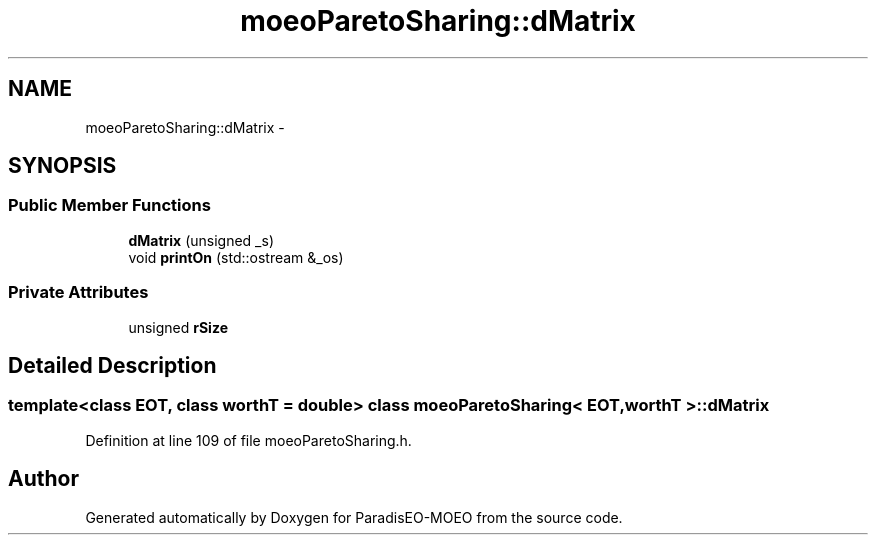 .TH "moeoParetoSharing::dMatrix" 3 "16 Jan 2007" "Version 0.1" "ParadisEO-MOEO" \" -*- nroff -*-
.ad l
.nh
.SH NAME
moeoParetoSharing::dMatrix \- 
.SH SYNOPSIS
.br
.PP
.SS "Public Member Functions"

.in +1c
.ti -1c
.RI "\fBdMatrix\fP (unsigned _s)"
.br
.ti -1c
.RI "void \fBprintOn\fP (std::ostream &_os)"
.br
.in -1c
.SS "Private Attributes"

.in +1c
.ti -1c
.RI "unsigned \fBrSize\fP"
.br
.in -1c
.SH "Detailed Description"
.PP 

.SS "template<class EOT, class worthT = double> class moeoParetoSharing< EOT, worthT >::dMatrix"

.PP
Definition at line 109 of file moeoParetoSharing.h.

.SH "Author"
.PP 
Generated automatically by Doxygen for ParadisEO-MOEO from the source code.

